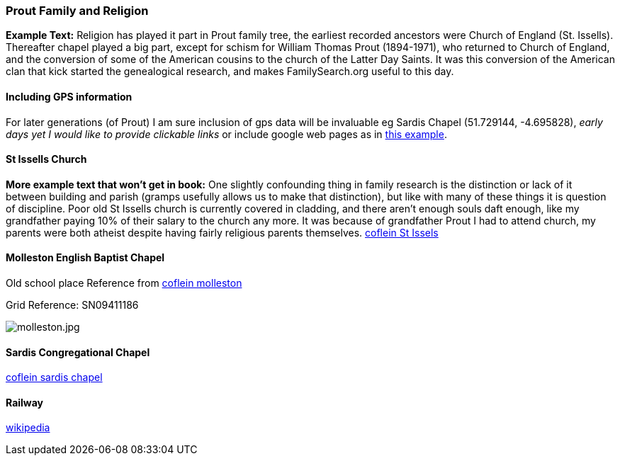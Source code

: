=== Prout Family and Religion

**Example Text:** Religion has played it part in Prout family tree, the earliest recorded ancestors were Church of England (St. Issells). Thereafter chapel played a big part, except for schism for William Thomas Prout (1894-1971), who returned to Church of England, and the conversion of some of the American cousins to the church of the Latter Day Saints. It was this conversion of the American clan that kick started the genealogical research, and makes FamilySearch.org useful to this day.

==== Including GPS information

For later generations (of Prout) I am sure inclusion of gps data will be invaluable eg Sardis Chapel (51.729144, -4.695828), _early days yet I would like to provide clickable links_ or include google web pages as in http://users.skynet.be/watermael/crapauds_2017.html#_le_lieu[this example].

==== St Issells Church

**More example text that won't get in book:** One slightly confounding thing in family research is the distinction or lack of it between building and parish (gramps usefully allows us to make that distinction), but like with many of these things it is question of discipline. Poor old St Issells church is currently covered in cladding, and there aren't enough souls daft enough, like my grandfather paying 10% of their salary to the church any more. It was because of grandfather Prout I had to attend church, my parents were both atheist despite having fairly religious parents themselves.
https://coflein.gov.uk/en/site/418894/details/st-issells-church-churchton[coflein St Issels]

==== Molleston English Baptist Chapel

Old school place Reference from https://coflein.gov.uk/en/site/10947/details/molleston-english-baptist-chapel-molleston-templeton[coflein molleston]

Grid Reference: SN09411186

image::images/molleston.jpeg[molleston.jpg]

==== Sardis Congregational Chapel

https://www.coflein.gov.uk/en/site/11094/details/sardis-congregational-chapel-sardis-saundersfoot[coflein sardis chapel]

==== Railway

https://en.wikipedia.org/wiki/Saundersfoot_Railway[wikipedia]
